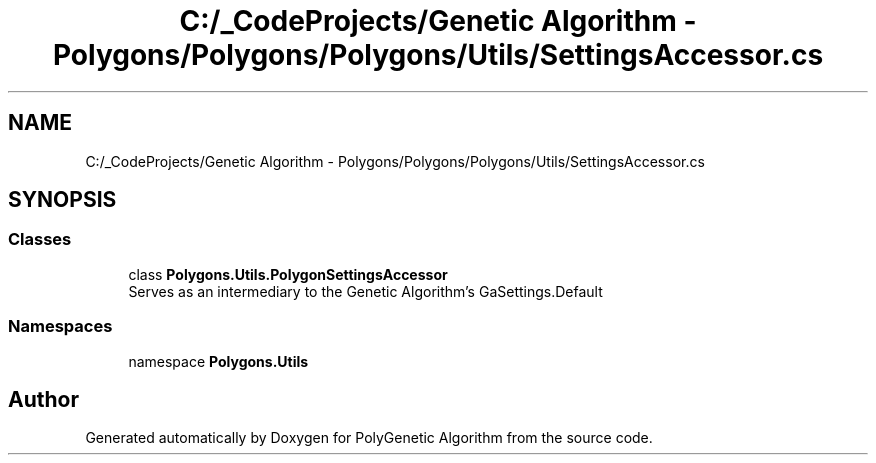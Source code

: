 .TH "C:/_CodeProjects/Genetic Algorithm - Polygons/Polygons/Polygons/Utils/SettingsAccessor.cs" 3 "Sat Sep 16 2017" "Version 1.1.2" "PolyGenetic Algorithm" \" -*- nroff -*-
.ad l
.nh
.SH NAME
C:/_CodeProjects/Genetic Algorithm - Polygons/Polygons/Polygons/Utils/SettingsAccessor.cs
.SH SYNOPSIS
.br
.PP
.SS "Classes"

.in +1c
.ti -1c
.RI "class \fBPolygons\&.Utils\&.PolygonSettingsAccessor\fP"
.br
.RI "Serves as an intermediary to the Genetic Algorithm's GaSettings\&.Default "
.in -1c
.SS "Namespaces"

.in +1c
.ti -1c
.RI "namespace \fBPolygons\&.Utils\fP"
.br
.in -1c
.SH "Author"
.PP 
Generated automatically by Doxygen for PolyGenetic Algorithm from the source code\&.
